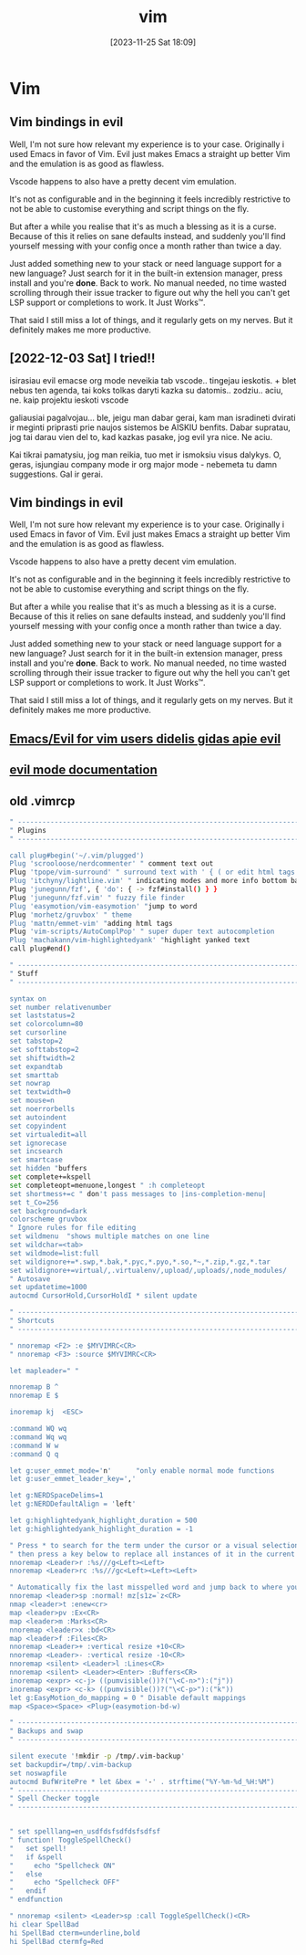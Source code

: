 #+title:      vim
#+date:       [2023-11-25 Sat 18:09]
#+filetags:   :code:
#+identifier: 20231125T180911

* Vim
** Vim bindings in evil

Well, I'm not sure how relevant my experience is to your case.
Originally i used Emacs in favor of Vim. Evil just makes Emacs a
straight up better Vim and the emulation is as good as flawless.

Vscode happens to also have a pretty decent vim emulation.

It's not as configurable and in the beginning it feels incredibly
restrictive to not be able to customise everything and script things
on the fly.

But after a while you realise that it's as much a blessing as it is a
curse. Because of this it relies on sane defaults instead, and
suddenly you'll find yourself messing with your config once a month
rather than twice a day.

Just added something new to your stack or need language support for a
new language? Just search for it in the built-in extension manager,
press install and you're *done*. Back to work. No manual needed, no time
wasted scrolling through their issue tracker to figure out why the
hell you can't get LSP support or completions to work. It Just Works™.

That said I still miss a lot of things, and it regularly gets on my
nerves. But it definitely makes me more productive.
** [2022-12-03 Sat] I tried!!
isirasiau evil emacse
org mode neveikia tab vscode.. tingejau ieskotis. + blet nebus ten
agenda, tai koks tolkas daryti kazka su datomis.. zodziu.. aciu, ne.
kaip projektu ieskoti vscode

galiausiai pagalvojau... ble, jeigu man dabar gerai, kam man
isradineti dvirati ir meginti priprasti prie naujos sistemos be AISKIU
benfits. Dabar supratau, jog tai darau vien del to, kad kazkas pasake,
jog evil yra nice. Ne aciu.

Kai tikrai pamatysiu, jog man reikia, tuo met ir ismoksiu visus
dalykys. O, geras, isjungiau company mode ir org major mode - nebemeta
tu damn suggestions. Gal ir gerai.
** Vim bindings in evil

Well, I'm not sure how relevant my experience is to your case.
Originally i used Emacs in favor of Vim. Evil just makes Emacs a
straight up better Vim and the emulation is as good as flawless.

Vscode happens to also have a pretty decent vim emulation.

It's not as configurable and in the beginning it feels incredibly
restrictive to not be able to customise everything and script things
on the fly.

But after a while you realise that it's as much a blessing as it is a
curse. Because of this it relies on sane defaults instead, and
suddenly you'll find yourself messing with your config once a month
rather than twice a day.

Just added something new to your stack or need language support for a
new language? Just search for it in the built-in extension manager,
press install and you're *done*. Back to work. No manual needed, no time
wasted scrolling through their issue tracker to figure out why the
hell you can't get LSP support or completions to work. It Just Works™.

That said I still miss a lot of things, and it regularly gets on my
nerves. But it definitely makes me more productive.
** [[https://github.com/noctuid/evil-guide][Emacs/Evil for vim users didelis gidas apie evil]]
** [[https://evil.readthedocs.io/en/latest/overview.html][evil mode documentation]]
** old .vimrcp
#+begin_src bash
" -----------------------------------------------------------------------------
" Plugins
" -----------------------------------------------------------------------------

call plug#begin('~/.vim/plugged')
Plug 'scrooloose/nerdcommenter' " comment text out
Plug 'tpope/vim-surround' " surround text with ' { ( or edit html tags
Plug 'itchyny/lightline.vim' " indicating modes and more info bottom bar
Plug 'junegunn/fzf', { 'do': { -> fzf#install() } }
Plug 'junegunn/fzf.vim' " fuzzy file finder
Plug 'easymotion/vim-easymotion' "jump to word
Plug 'morhetz/gruvbox' " theme
Plug 'mattn/emmet-vim' "adding html tags
Plug 'vim-scripts/AutoComplPop' " super duper text autocompletion
Plug 'machakann/vim-highlightedyank' "highlight yanked text
call plug#end()

" -----------------------------------------------------------------------------
" Stuff
" -----------------------------------------------------------------------------

syntax on
set number relativenumber
set laststatus=2
set colorcolumn=80
set cursorline
set tabstop=2
set softtabstop=2
set shiftwidth=2
set expandtab
set smarttab
set nowrap
set textwidth=0
set mouse=n
set noerrorbells
set autoindent
set copyindent
set virtualedit=all
set ignorecase
set incsearch
set smartcase
set hidden "buffers
set complete+=kspell
set completeopt=menuone,longest " :h completeopt
set shortmess+=c " don't pass messages to |ins-completion-menu|
set t_Co=256
set background=dark
colorscheme gruvbox
" Ignore rules for file editing
set wildmenu  "shows multiple matches on one line
set wildchar=<tab>
set wildmode=list:full
set wildignore+=*.swp,*.bak,*.pyc,*.pyo,*.so,*~,*.zip,*.gz,*.tar
set wildignore+=virtual/,.virtualenv/,upload/,uploads/,node_modules/
" Autosave
set updatetime=1000
autocmd CursorHold,CursorHoldI * silent update

" -----------------------------------------------------------------------------
" Shortcuts
" -----------------------------------------------------------------------------

" nnoremap <F2> :e $MYVIMRC<CR>
" nnoremap <F3> :source $MYVIMRC<CR>

let mapleader=" "

nnoremap B ^
nnoremap E $

inoremap kj  <ESC>

:command WQ wq
:command Wq wq
:command W w
:command Q q

let g:user_emmet_mode='n'      "only enable normal mode functions
let g:user_emmet_leader_key=','

let g:NERDSpaceDelims=1
let g:NERDDefaultAlign = 'left'

let g:highlightedyank_highlight_duration = 500
let g:highlightedyank_highlight_duration = -1

" Press * to search for the term under the cursor or a visual selection and
" then press a key below to replace all instances of it in the current file.
nnoremap <Leader>r :%s///g<Left><Left>
nnoremap <Leader>rc :%s///gc<Left><Left><Left>

" Automatically fix the last misspelled word and jump back to where you were.
nnoremap <leader>sp :normal! mz[s1z=`z<CR>
nmap <leader>t :enew<cr>
map <leader>pv :Ex<CR>
map <leader>m :Marks<CR>
nnoremap <leader>x :bd<CR>
map <leader>f :Files<CR>
nnoremap <Leader>+ :vertical resize +10<CR>
nnoremap <Leader>- :vertical resize -10<CR>
nnoremap <silent> <Leader>l :Lines<CR>
nnoremap <silent> <Leader><Enter> :Buffers<CR>
inoremap <expr> <c-j> ((pumvisible())?("\<C-n>"):("j"))
inoremap <expr> <c-k> ((pumvisible())?("\<C-p>"):("k"))
let g:EasyMotion_do_mapping = 0 " Disable default mappings
map <Space><Space> <Plug>(easymotion-bd-w)

" -----------------------------------------------------------------------------
" Backups and swap
" -----------------------------------------------------------------------------

silent execute '!mkdir -p /tmp/.vim-backup'
set backupdir=/tmp/.vim-backup
set noswapfile
autocmd BufWritePre * let &bex = '-' . strftime("%Y-%m-%d_%H:%M")
" -----------------------------------------------------------------------------
" Spell Checker toggle
" -----------------------------------------------------------------------------


" set spelllang=en_usdfdsfsdfdsfsdfsf
" function! ToggleSpellCheck()
"   set spell!
"   if &spell
"     echo "Spellcheck ON"
"   else
"     echo "Spellcheck OFF"
"   endif
" endfunction

" nnoremap <silent> <Leader>sp :call ToggleSpellCheck()<CR>
hi clear SpellBad
hi SpellBad cterm=underline,bold
hi SpellBad ctermfg=Red
#+end_src
